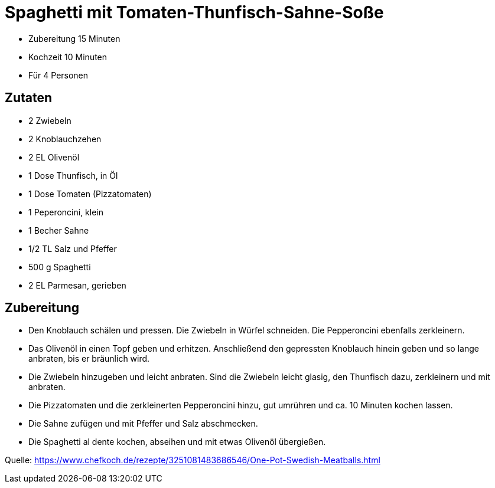 = Spaghetti mit Tomaten-Thunfisch-Sahne-Soße


* Zubereitung 15 Minuten
* Kochzeit 10 Minuten
* Für 4 Personen

== Zutaten

- 2 Zwiebeln
- 2 Knoblauchzehen
- 2 EL Olivenöl
- 1 Dose Thunfisch, in Öl
- 1 Dose Tomaten (Pizzatomaten)
- 1 Peperoncini, klein
- 1 Becher Sahne
- 1/2 TL Salz und Pfeffer
- 500 g Spaghetti
- 2 EL Parmesan, gerieben

== Zubereitung

- Den Knoblauch schälen und pressen. Die Zwiebeln in Würfel schneiden. Die Pepperoncini ebenfalls zerkleinern.
- Das Olivenöl in einen Topf geben und erhitzen. Anschließend den gepressten Knoblauch hinein geben und so lange anbraten, bis er bräunlich wird. 
- Die Zwiebeln hinzugeben und leicht anbraten. Sind die Zwiebeln leicht glasig, den Thunfisch dazu, zerkleinern und mit anbraten. 
- Die Pizzatomaten und die zerkleinerten Pepperoncini hinzu, gut umrühren und ca. 10 Minuten kochen lassen.
- Die Sahne zufügen und mit Pfeffer und Salz abschmecken. 
- Die Spaghetti al dente kochen, abseihen und mit etwas Olivenöl übergießen.

Quelle: https://www.chefkoch.de/rezepte/3251081483686546/One-Pot-Swedish-Meatballs.html